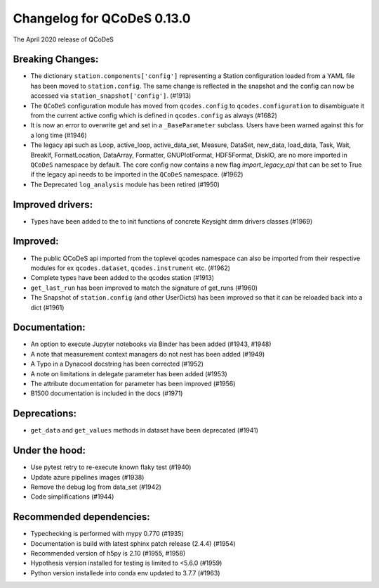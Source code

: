 Changelog for QCoDeS 0.13.0
===========================

The April 2020 release of QCoDeS

Breaking Changes:
_________________

* The dictionary ``station.components['config']`` representing a Station
  configuration loaded from a YAML file has been moved to ``station.config``.
  The same change is reflected in the snapshot and the config can now
  be accessed via ``station_snapshot['config']``. (#1913)

* The ``QCoDeS`` configuration module has moved from ``qcodes.config`` to ``qcodes.configuration``
  to disambiguate it from the current active config which is defined in ``qcodes.config`` as always (#1682)

* It is now an error to overwrite get and set in a ``_BaseParameter`` subclass. Users have been warned against this
  for a long time (#1946)

* The legacy api such as Loop, active_loop, active_data_set, Measure, DataSet, new_data, load_data, Task, Wait, BreakIf,
  FormatLocation, DataArray, Formatter, GNUPlotFormat, HDF5Format, DiskIO, are no more imported in ``QCoDeS`` namespace
  by default. The core config now contains a new flag `import_legacy_api` that can be set to True if the legacy api
  needs to be imported in the ``QCoDeS`` namespace. (#1962)

* The Deprecated ``log_analysis`` module has been retired (#1950)

Improved drivers:
_________________

* Types have been added to the to init functions of concrete Keysight dmm drivers classes (#1969)

Improved:
_________

* The public QCoDeS api imported from the toplevel qcodes namespace can also be imported from
  their respective modules for ex ``qcodes.dataset``, ``qcodes.instrument`` etc. (#1962)
* Complete types have been added to the qcodes station (#1913)
* ``get_last_run`` has been improved to match the signature of get_runs (#1960)
* The Snapshot of ``station.config`` (and other UserDicts) has been improved so that it can
  be reloaded back into a dict (#1961)

Documentation:
______________

* An option to execute Jupyter notebooks via Binder has been added (#1943, #1948)
* A note that measurement context managers do not nest has been added (#1949)
* A Typo in a Dynacool docstring has been corrected (#1952)
* A note on limitations in delegate parameter has been added (#1953)
* The attribute documentation for parameter has been improved (#1956)
* B1500 documentation is included in the docs (#1971)

Deprecations:
_____________

* ``get_data`` and ``get_values`` methods in dataset have been deprecated (#1941)

Under the hood:
_______________

* Use pytest retry to re-execute known flaky test (#1940)
* Update azure pipelines images (#1938)
* Remove the debug log from data_set (#1942)
* Code simplifications (#1944)

Recommended dependencies:
_________________________

* Typechecking is performed with mypy 0.770 (#1935)
* Documentation is build with latest sphinx patch release (2.4.4) (#1954)
* Recommended version of h5py is 2.10 (#1955, #1958)
* Hypothesis version installed for testing is limited to <5.6.0 (#1959)
* Python version installede into conda env updated to 3.7.7 (#1963)

